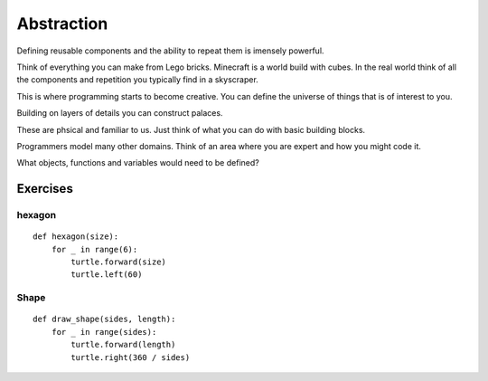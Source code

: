 Abstraction
***********

Defining reusable components and the ability to repeat them is imensely powerful.

Think of everything you can make from Lego bricks. Minecraft is a world build
with cubes. In the real world think of all the components and repetition you
typically find in a skyscraper.

This is where programming starts to become creative. You can define the
universe of things that is of interest to you.

Building on layers of details you can construct palaces.

These are phsical and familiar to us. Just think of what you can do with basic building blocks.

Programmers model many other domains. Think of an area where you are expert and
how you might code it.

What objects, functions and variables would need to be defined?


Exercises
=========

hexagon
-------

::

    def hexagon(size):
        for _ in range(6):
            turtle.forward(size)
            turtle.left(60)


Shape
-----

::

    def draw_shape(sides, length):
        for _ in range(sides):
            turtle.forward(length)
            turtle.right(360 / sides)
